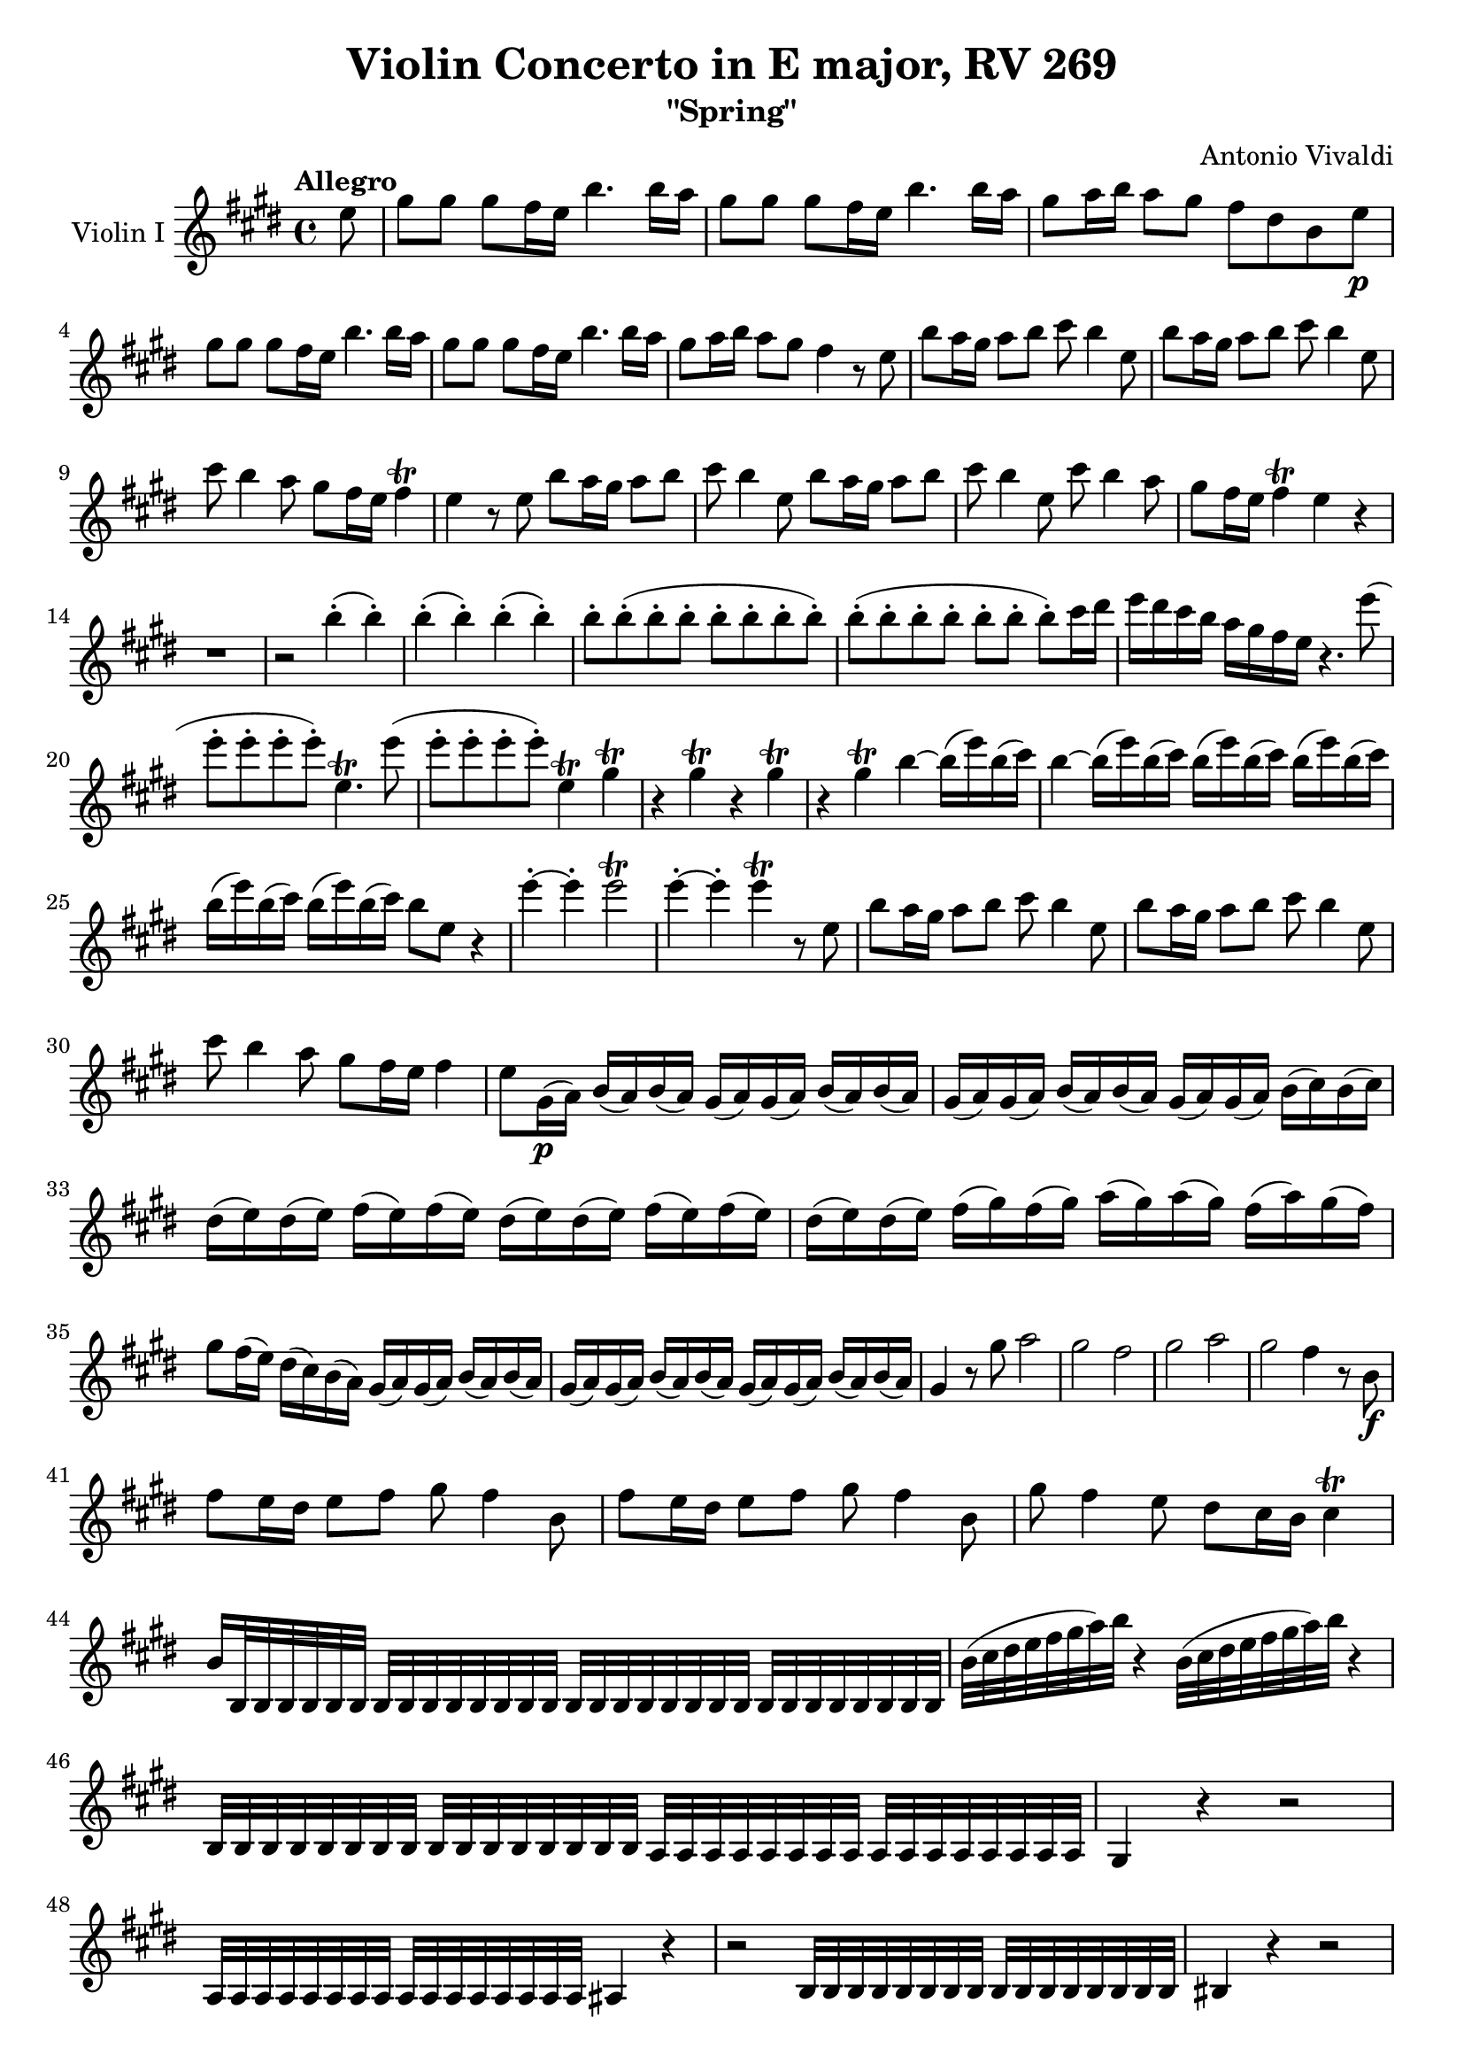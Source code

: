 % Vivaldi 4 Seasons - "Spring", Violin I
% IMSLP score: https://imslp.org/wiki/Violin_Concerto_in_E_major,_RV_269_(Vivaldi,_Antonio)
% Redone in LilyPond by Gene Yang
% Last edited 11/16/2024

% TODO
% Redo measure spacings per line

\version "2.24.4"

\header {
  title = "Violin Concerto in E major, RV 269"
  subtitle = "\"Spring\""
  composer = "Antonio Vivaldi"
}

\score {
  % Part name
  \new Staff \with {
    instrumentName = \markup {
      \column { "Violin I" }
    }
  }
  
  \relative {
    \key e \major
    \time 4/4
    \tempo "Allegro"

    \partial 8 e''8
    gis gis gis fis16 e b'4. b16 a
    gis8 gis gis fis16 e b'4. b16 a
    gis8 a16 b a8 gis fis dis b e\p \break

    gis gis gis fis16 e b'4. b16 a
    gis8 gis gis fis16 e b'4. b16 a 
    gis8 a16 b a8 gis fis4 r8 e
    b' a16 gis a8 b cis b4 e,8
    b' a16 gis a8 b cis b4 e,8 \break

    cis' b4 a8 gis fis16 e fis4 \trill
    e4 r8 e8 b' a16 gis a8 b
    cis b4 e,8 b' a16 gis a8 b
    cis b4 e,8 cis' b4 a8 gis fis16 e fis4 \trill e r4 \break

    r1 r2 b'4-.( b-.)
    b-.( b-.) b-.( b-.)
    b8-. b-.( b-. b-. b-. b-. b-. b-.)
    b-.( b-. b-. b-. b-. b-. b-.) cis16 dis 
    e dis cis b a gis fis e r4. e'8( \break
    e-. e-. e-. e-.) e,4.\trill e'8(
    e-. e-. e-. e-.) e,4\trill gis\trill
    r4 gis\trill r4 gis\trill
    r4 gis\trill b~ b16( e) b( cis)
    b4~ b16( e) b( cis) b16( e) b( cis) b16( e) b( cis) \break
    
    b16( e) b( cis) b16( e) b( cis) b8 e, r4
    e'-.~ e-. e2\trill
    e4-.~ e-. e4\trill r8 e,
    b' a16 gis a8 b cis b4 e,8
    b' a16 gis a8 b cis b4 e,8 \break

    cis' b4 a8 gis fis16 e fis4
    e8 gis,16\p( a) b( a) b( a) gis( a) gis( a) b( a) b( a)
    gis( a) gis( a) b( a) b( a) gis( a) gis( a) b( cis) b( cis) \break
    dis( e) dis( e) fis( e) fis( e) dis( e) dis( e) fis( e) fis( e)
    dis( e) dis( e) fis( gis) fis( gis) a( gis) a( gis) fis( a) gis( fis) \break

    gis8 fis16( e) dis( cis) b( a) gis( a) gis( a) b( a) b( a)
    gis( a) gis( a) b( a) b( a) gis( a) gis( a) b( a) b( a)
    gis4 r8 gis' a2
    gis fis
    gis a
    gis fis4 r8 b,8\f \break

    fis' e16 dis e8 fis gis fis4 b,8
    fis' e16 dis e8 fis gis fis4 b,8
    gis' fis4 e8 dis cis16 b cis4\trill \break
    b16 b,32 b b b b b b b b b b b b b b b b b b b b b b b b b b b b b
    b'( cis dis e fis gis a) b r4 b,32( cis dis e fis gis a) b r4 \break

    b,,32 b b b b b b b b b b b b b b b a a a a a a a a a a a a a a a a
    gis4 r4 r2 \break

    a32 a a a a a a a a a a a a a a a ais4 r4
    r2 b32 b b b b b b b b b b b b b b b
    bis4 r4 r2 \break

    cis32 cis cis cis cis cis cis cis cis cis cis cis cis cis cis cis cis4 r4
    b32 b b b b b b b b b b b b b b b a4 r4 \break

    gis'32 gis gis gis gis gis gis gis gis gis gis gis gis gis gis gis fis4 r4
    e32 e e e e e e e cis cis cis cis cis cis cis cis gis gis gis gis gis gis gis gis gis gis gis gis gis gis gis gis \break
    gis gis gis gis gis gis gis gis gis gis gis gis gis gis gis gis cis4 r8 cis'8 \break

    gis' fis16 e fis8 gis a gis4 cis,8
    gis' fis16 e fis8 gis a gis4 cis,8
    a' gis4 fis8 e dis16 cis dis4\trill
    cis r4 r2
    r1
    r8 cis-.( cis-. cis-.)  cis-.( cis-. cis-. dis-.)
    e-.( e-. eis-. eis-.) fis-.( fis-. fisis-. fisis-.) \break

    gis4~ gis16( a) gis16( a) gis4~ gis16( a) gis16( a) gis2~ gis16( a) gis16( a) gis16( a) gis16( a)
    gis2~ gis32 a32 gis( a) gis( a) gis( a) gis( a) gis( a) gis( a) gis( a) \break

    gis8 gis gis fis16 gis a4. a16 gis
    fis8 fis fis e16 fis gis4. gis16 a
    b8 b b b16 a gis8 gis gis gis16 a
    b8 b b b16 a gis8 gis gis gis16 a \break

    b8 b b a16 gis fis4 r4
    \compressMMRests { R1*5 }
    b8 a gis a16 b cis8 b4 e,8
    b' a16 gis a8 b cis b4 e,8
    cis' b4 a8 gis fis16 e fis4 \break

    e4 r8 e8 b'8 a16 gis a8 b
    cis b4 e,8 b' a16 gis a8 b
    cis b4 e,8 cis' b4 a8
    gis fis16 e fis4 e2\fermata \bar "||"
  }
}